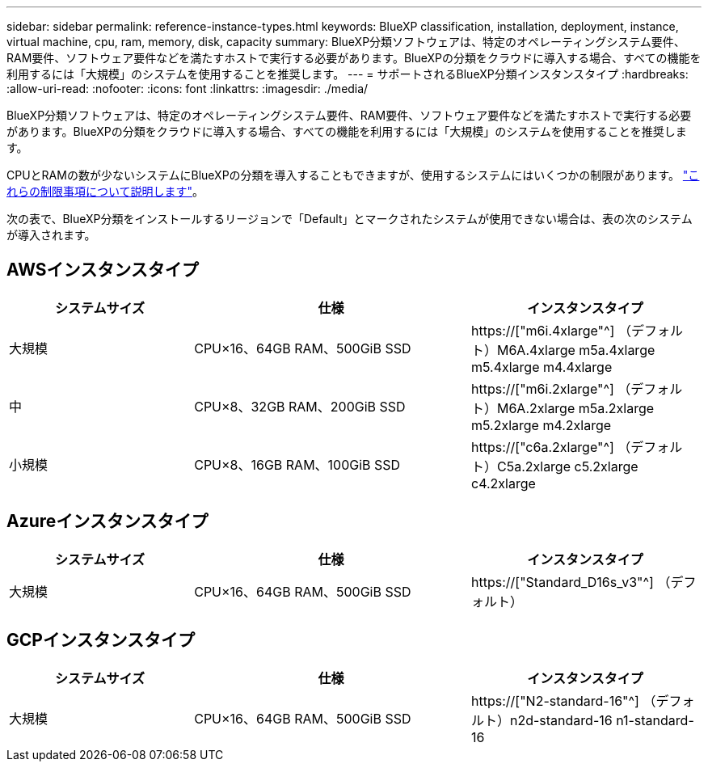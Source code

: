 ---
sidebar: sidebar 
permalink: reference-instance-types.html 
keywords: BlueXP classification, installation, deployment, instance, virtual machine, cpu, ram, memory, disk, capacity 
summary: BlueXP分類ソフトウェアは、特定のオペレーティングシステム要件、RAM要件、ソフトウェア要件などを満たすホストで実行する必要があります。BlueXPの分類をクラウドに導入する場合、すべての機能を利用するには「大規模」のシステムを使用することを推奨します。 
---
= サポートされるBlueXP分類インスタンスタイプ
:hardbreaks:
:allow-uri-read: 
:nofooter: 
:icons: font
:linkattrs: 
:imagesdir: ./media/


[role="lead"]
BlueXP分類ソフトウェアは、特定のオペレーティングシステム要件、RAM要件、ソフトウェア要件などを満たすホストで実行する必要があります。BlueXPの分類をクラウドに導入する場合、すべての機能を利用するには「大規模」のシステムを使用することを推奨します。

CPUとRAMの数が少ないシステムにBlueXPの分類を導入することもできますが、使用するシステムにはいくつかの制限があります。 link:concept-cloud-compliance.html#using-a-smaller-instance-type["これらの制限事項について説明します"^]。

次の表で、BlueXP分類をインストールするリージョンで「Default」とマークされたシステムが使用できない場合は、表の次のシステムが導入されます。



== AWSインスタンスタイプ

[cols="20,30,25"]
|===
| システムサイズ | 仕様 | インスタンスタイプ 


| 大規模 | CPU×16、64GB RAM、500GiB SSD | https://["m6i.4xlarge"^] （デフォルト）M6A.4xlarge m5a.4xlarge m5.4xlarge m4.4xlarge 


| 中 | CPU×8、32GB RAM、200GiB SSD | https://["m6i.2xlarge"^] （デフォルト）M6A.2xlarge m5a.2xlarge m5.2xlarge m4.2xlarge 


| 小規模 | CPU×8、16GB RAM、100GiB SSD | https://["c6a.2xlarge"^] （デフォルト）C5a.2xlarge c5.2xlarge c4.2xlarge 
|===


== Azureインスタンスタイプ

[cols="20,30,25"]
|===
| システムサイズ | 仕様 | インスタンスタイプ 


| 大規模 | CPU×16、64GB RAM、500GiB SSD | https://["Standard_D16s_v3"^] （デフォルト） 
|===


== GCPインスタンスタイプ

[cols="20,30,25"]
|===
| システムサイズ | 仕様 | インスタンスタイプ 


| 大規模 | CPU×16、64GB RAM、500GiB SSD | https://["N2-standard-16"^] （デフォルト）n2d-standard-16 n1-standard-16 
|===